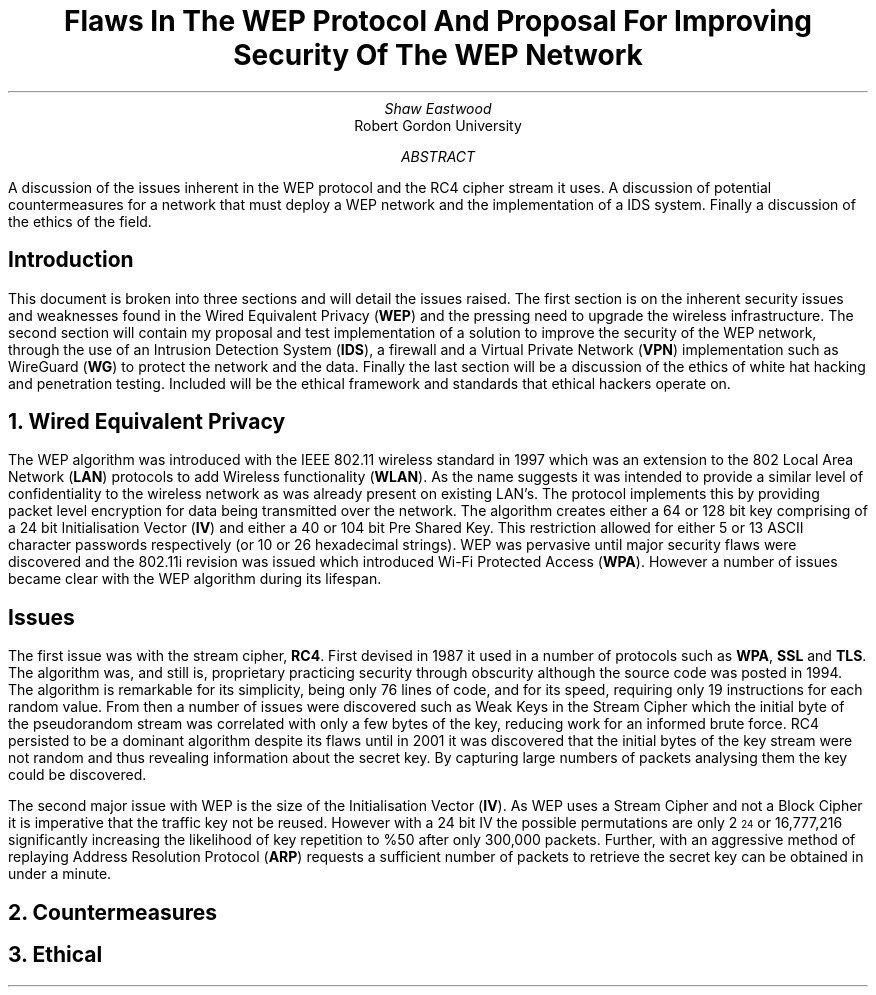 .TL
Flaws In The WEP Protocol And Proposal For Improving Security Of The WEP Network
.AU
Shaw Eastwood
.AI
Robert Gordon University
.DA
.AB
A discussion of the issues inherent in the WEP protocol and the RC4 cipher stream it uses.
A discussion of potential countermeasures for a network that must deploy a WEP network and the implementation of a IDS system. Finally a discussion of the ethics of the field.
.AE
.SH
Introduction
.PP
This document is broken into three sections and will detail the issues raised.
The first section is on the inherent security issues and weaknesses found in the Wired Equivalent Privacy
.B "WEP" ) (
and the pressing need to upgrade the wireless infrastructure.
The second section will contain my proposal and test implementation of a solution to improve the security of the WEP network, through the use of an Intrusion Detection System
.B "IDS" ), (
a firewall and a Virtual Private Network
.B "VPN" ) (
implementation such as WireGuard
.B "WG" ) (
to protect the network and the data.
Finally the last section will be a discussion of the ethics of white hat hacking and penetration testing.
Included will be the ethical framework and standards that ethical hackers operate on.

.NH
Wired Equivalent Privacy
\# TODO : Problems with RC4
\# TODO : WEP Encryption diagram
\# TODO : Explain flaws with the IV
\# TODO : Demonstration walk through of the process
.PP
The WEP algorithm was introduced with the IEEE 802.11 wireless standard in 1997 which was an extension to the 802 Local Area Network
.B "LAN" ) (
protocols to add Wireless functionality
.B "WLAN" ). (
As the name suggests it was intended to provide a similar level of confidentiality to the wireless network as was already present on existing LAN's.
The protocol implements this by providing packet level encryption for data being transmitted over the network.
The algorithm creates either a 64 or 128 bit key comprising of a 24 bit Initialisation Vector
.B "IV" ) (
and either a 40 or 104 bit Pre Shared Key.
This restriction allowed for either 5 or 13 ASCII character passwords respectively (or 10 or 26 hexadecimal strings).
WEP was pervasive until major security flaws were discovered and the 802.11i revision was issued which introduced Wi-Fi Protected Access
.B "WPA" ). (
However a number of issues became clear with the WEP algorithm during its lifespan.
.SH 2
Issues
.PP
The first issue was with the stream cipher,
.B "RC4" .
First devised in 1987 it used in a number of protocols such as
.B "WPA" ,
.B "SSL"
and
.B "TLS" .
The algorithm was, and still is, proprietary practicing security through obscurity although the source code was posted in 1994.
The algorithm is remarkable for its simplicity, being only 76 lines of code, and for its speed, requiring only 19 instructions for each random value.
From then a number of issues were discovered such as Weak Keys in the Stream Cipher
\#.[weak keys.]
which the initial byte of the pseudorandom stream was correlated with only a few bytes of the key, reducing work for an informed brute force.
RC4 persisted to be a dominant algorithm despite its flaws until in 2001 it was discovered that the initial bytes of the key stream were not random and thus revealing information about the secret key.
By capturing large numbers of packets analysing them the key could be discovered.
\#.[ weakness in key scheduling .[
.PP
The second major issue with WEP is the size of the Initialisation Vector
.B "IV" ). (
As WEP uses a Stream Cipher and not a Block Cipher it is imperative that the traffic key not be reused.
However with a 24 bit IV the possible permutations are only 2
\*{24\*}
or 16,777,216 significantly increasing the likelihood of key repetition to %50 after only 300,000 packets.
Further, with an aggressive method of replaying Address Resolution Protocol
.B "ARP" ) (
requests a sufficient number of packets to retrieve the secret key can be obtained in under a minute.
\#.[ breaking 104 bit WEP ].


.NH
Countermeasures


.NH
Ethical
